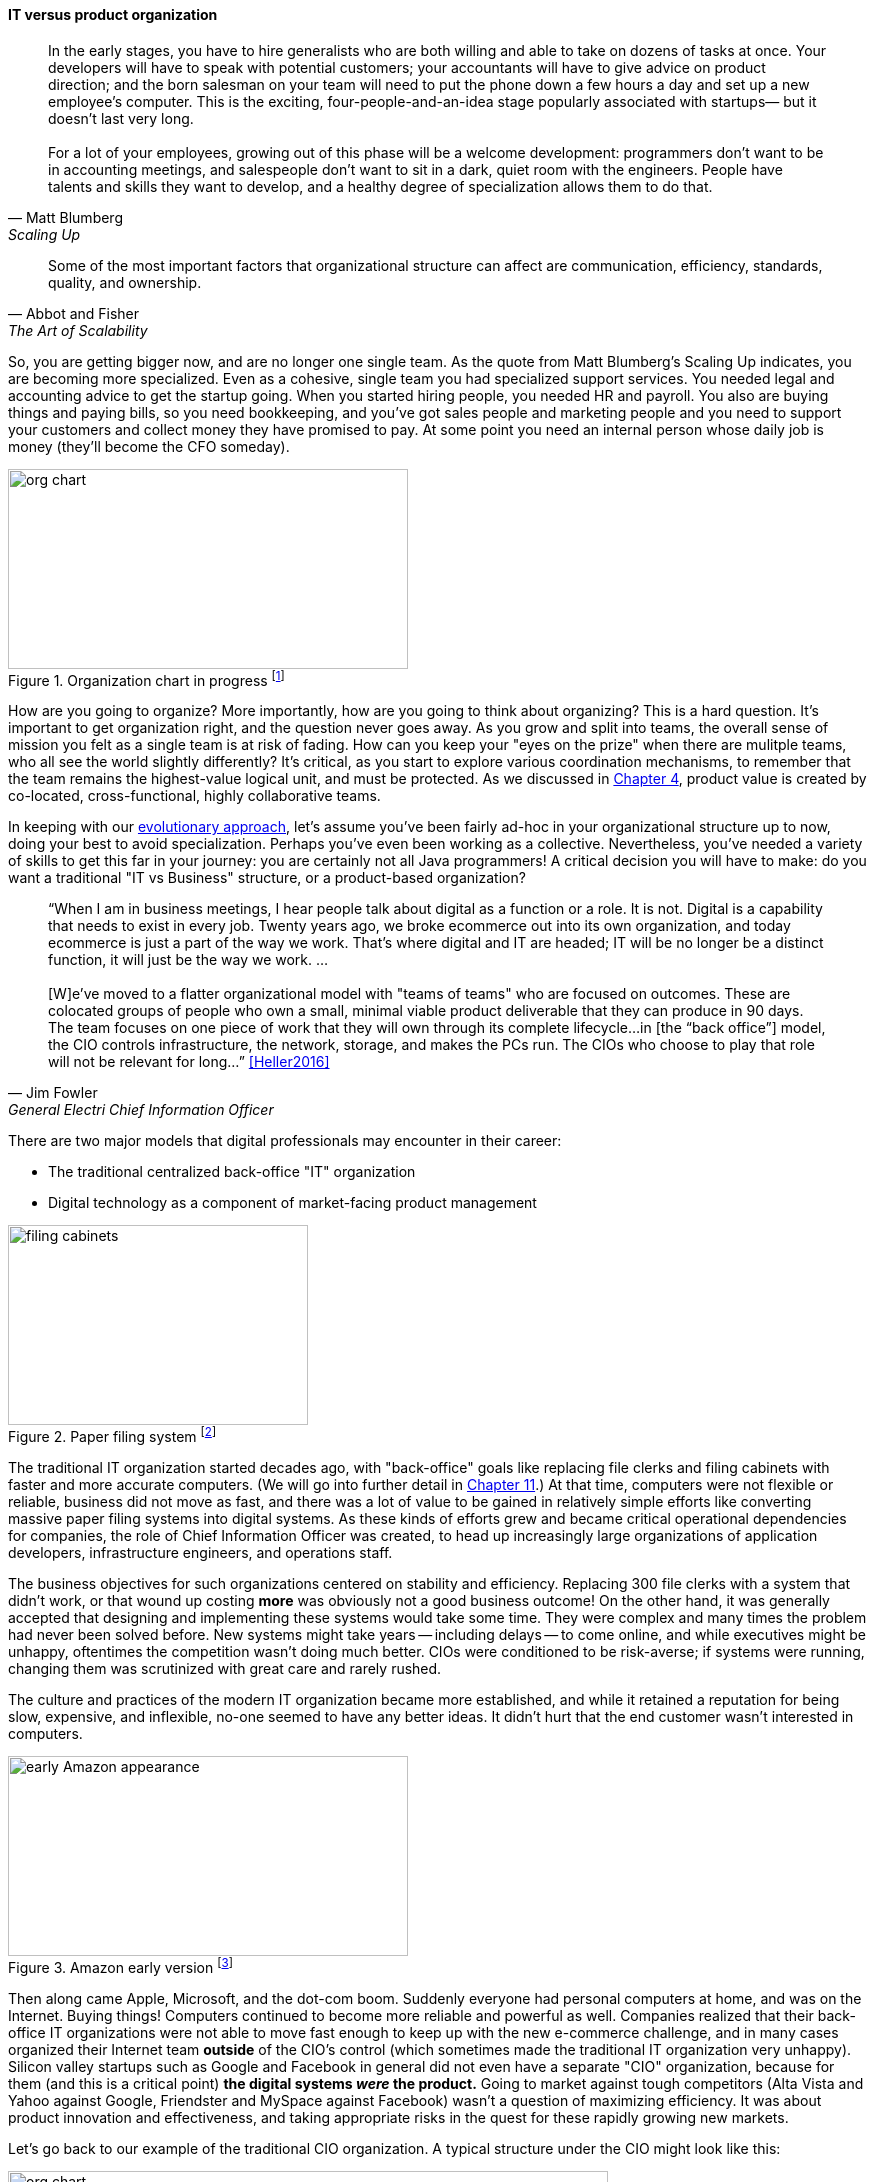 
anchor:organization[]

==== IT versus product organization

[quote, Matt Blumberg, Scaling Up]
In the early stages, you have to hire generalists who are both willing and able to take on dozens of tasks at once. Your developers will have to speak with potential customers; your accountants will have to give advice on product direction; and the born salesman on your team will need to put the phone down a few hours a day and set up a new employee’s computer. This is the exciting, four-people-and-an-idea stage popularly associated with startups— but it doesn’t last very long. +
 +
For a lot of your employees, growing out of this phase will be a welcome development: programmers don’t want to be in accounting meetings, and salespeople don’t want to sit in a dark, quiet room with the engineers. People have talents and skills they want to develop, and a healthy degree of specialization allows them to do that.

[quote, Abbot and Fisher, The Art of Scalability]
Some of the most important factors that organizational structure can affect are communication, efficiency, standards, quality, and ownership.

So, you are getting bigger now, and are no longer one single team. As the quote from Matt Blumberg's Scaling Up indicates, you are becoming more specialized. Even as a cohesive, single team you had specialized support services. You needed legal and accounting advice to get the startup going. When you started hiring people, you needed HR and payroll. You also are buying things and paying bills, so you need bookkeeping, and you’ve got sales people and marketing people and you need to support your customers and collect money they have promised to pay. At some point you need an internal person whose daily job is money (they’ll become the CFO someday).

.Organization chart in progress footnote:[_Image credit https://www.flickr.com/photos/simonov/15484240880, downloaded 2016-11-28, commercial use permitted_]
image::images/3_07-org-chart-whiteboard.jpg[org chart, 400, 200, float="right"]

How are you going to organize? More importantly, how are you going to think about organizing? This is a hard question. It’s important to get organization right, and the question never goes away. As you grow and split into teams, the overall sense of mission you felt as a single team is at risk of fading. How can you keep your "eyes on the prize" when there are mulitple teams, who all see the world slightly differently? It's critical, as you start to explore various coordination mechanisms, to remember that the team remains the highest-value logical unit, and must be protected. As we discussed in xref:the-product-team[Chapter 4], product value is created by co-located, cross-functional, highly collaborative teams.

In keeping with our xref:emergence-model[evolutionary approach], let’s assume you’ve been fairly ad-hoc in your organizational structure up to now, doing your best to avoid specialization. Perhaps you’ve even been working as a collective. Nevertheless, you’ve needed a variety of skills to get this far in your journey: you are certainly not all Java programmers! A critical decision you will have to make: do you want a traditional "IT vs Business" structure, or a product-based organization?

anchor:fowler-quote[]

[quote, Jim Fowler, General Electri  Chief Information Officer]
“When I am in business meetings, I hear people talk about digital as a function or a role. It is not. Digital is a capability that needs to exist in every job. Twenty years ago, we broke ecommerce out into its own organization, and today ecommerce is just a part of the way we work. That's where digital and IT are headed; IT will be no longer be a distinct function, it will just be the way we work. … +
 +
[W]e've moved to a flatter organizational model with "teams of teams" who are focused on outcomes. These are colocated groups of people who own a small, minimal viable product deliverable that they can produce in 90 days. The team focuses on one piece of work that they will own through its complete lifecycle…in [the “back office”] model, the CIO controls infrastructure, the network, storage, and makes the PCs run. The CIOs who choose to play that role will not be relevant for long…” <<Heller2016>>

There are two major models that digital professionals may encounter in their career:

* The traditional centralized back-office "IT" organization
* Digital technology as a component of market-facing product management

.Paper filing system footnote:[_Image credit https://www.flickr.com/photos/mcfarlandmo/3274597033/, downloaded 2016-11-28, commercial use permitted_]
image::images/3_07-file-cabinets.jpg[filing cabinets, 300, 200, float="left"]

The traditional IT organization started decades ago, with "back-office" goals like replacing file clerks and filing cabinets with faster and more accurate computers. (We will go into further detail in xref:paper-to-digital[Chapter 11].) At that time, computers were not flexible or reliable, business did not move as fast, and there was a lot of value to be gained in relatively simple efforts like converting massive paper filing systems into digital systems. As these kinds of efforts grew and became critical operational dependencies for companies, the role of Chief Information Officer was created, to head up increasingly large organizations of application developers, infrastructure engineers, and operations staff.

The business objectives for such organizations centered on stability and efficiency. Replacing 300 file clerks with a system that didn't work, or that wound up costing *more* was obviously not a good business outcome! On the other hand, it was generally accepted that designing and implementing these systems would take some time. They were complex and many times the problem had never been solved before. New systems might take years -- including delays -- to come online, and while executives might be unhappy, oftentimes the competition wasn't doing much better. CIOs were conditioned to be risk-averse; if systems were running, changing them was scrutinized with great care and rarely rushed.

The culture and practices of the modern IT organization became more established, and while it retained a reputation for being slow, expensive, and inflexible, no-one seemed to have any better ideas. It didn't hurt that the end customer wasn't interested in computers.

.Amazon early version footnote:[_Image credit https://www.flickr.com/photos/mikekp/28169317621/, downloaded 2016-11-28, commercial use permitted_]
image::images/3_07-early-Amazon.jpg[early Amazon appearance, 400, 200, float="right"]

Then along came Apple, Microsoft, and the dot-com boom. Suddenly everyone had personal computers at home, and was on the Internet. Buying things! Computers continued to become more reliable and powerful as well. Companies realized that their back-office IT organizations were not able to move fast enough to keep up with the new e-commerce challenge, and in many cases organized their Internet team *outside* of the CIO's control (which sometimes made the traditional IT organization very unhappy). Silicon valley startups such as Google and Facebook in general did not even have a separate "CIO" organization, because for them (and this is a critical point)  *the digital systems _were_ the product.* Going to market against tough competitors (Alta Vista and Yahoo against Google, Friendster and MySpace against Facebook) wasn't a question of maximizing efficiency. It was about product innovation and effectiveness, and taking appropriate risks in the quest for these rapidly growing new markets.

anchor:trad-cio-org[]

Let's go back to our example of the traditional CIO organization. A typical structure under the CIO might look like this:

.Classic IT organization
image::images/3_07-classic-org.png[org chart,600]

(We had some related discussion in xref:i-o-matrix[Chapter 6].) Such a structure was perceived to be "efficient" because all the server engineers would be in one organization, while all the Java developers would be in another, and their utilization could be managed for efficiency. Overall, having all the "IT" people together was also considered efficient, and the general idea was that "the business" (Sales, Marketing, Operations, and back-office functions like Finance and HR) would define their xref:system-intent["requirements"] and the IT organization would deliver systems in response. It was believed that organizing into "centers of excellence" (sometimes called _organizing by function_) would make the practices of each center more and more effective, and therefore more valuable to the organization as a whole. However, the new digital organizations perceived that there was too much friction between the different functions on the organization chart. Skepticism also started to emerge that "centers of excellence" were living up to their promise. Instead, what was too often seen was the emergence of an "us versus them" mentality, as developers argued with server and network engineers.

One of the first companies to try a completely different approach was Intuit. As Intuit started selling its products increasingly as services, it re-organized to divide infrastructure individual contributors, e.g. storage engineers and database administrators, to become part of the product teams with which they worked <<Abbott2015>>, p 103.

anchor:spotify-model[Spotify model]

.New IT organization
image::images/3_07-neworg.png[org chart,600]

This model is also called the "Spotify model." The dotted line boxes (Developers, Quality Assurance, Engineering) are no longer dedicated "centers of excellence" with executives leading them. Instead, they are lighter-weight "communities of interest" organized into chapters and guilds. The cross-functional product teams are the primary way work is organized and understood, and the communities of interest play a supporting role. Henrik Kniberg provided one of the first descriptions of how Spotify organizes along product lines  <<Kniberg2012>>. (Attentive readers will ask, "What happened to the PMO? and what about security?" There are various answers to these questions, which we will continue to explore in Part III.)

The consequences of this transition in organizational style are still being felt and debated. Sriram Narayan, in his book _Agile Organization Design_ (<<Narayam2015>>), points out that "IT work is labor-intensive and highly specialized," and therefore managing IT talent is a particular organizational capability it may not make sense to distribute. Furthermore, he observes that IT work is performed on medium to long time scales, and  "IT culture" differs from "business culture." However, Abbott and Fisher in _The Art of Scalability_ argue that "...The difference in mindset, organization, metrics, and approach between the IT and product models is vast. Corporate technology governance tends to significantly slow time to market for critical projects...IT mindsets are great for internal technology development, but disastrous for external product development" <<Abbott2015>> pp 122-124. Hybrid models exist, with "product" teams reporting up under "business" executives, and the CIO still controlling the delivery staff who may be co-located with those teams. We'll discuss the alternative models in more detail below.

anchor:feature-v-component[]

.Conway's law
****
So who was Conway and why is his law so important as we move to a team of teams? Melvin Conway is a computer programmer who worked on early compilers and programming languages. In 1967 he proposed the thesis that:

_Any organization that designs a system (defined broadly) will produce a design whose structure is a copy of the organization's communication structure_ <<Conway1968>>.

What does this mean? If we establish two teams, each team will build a piece of functionality (a feature or component). They will think in terms of "our stuff" and "their stuff" and the interactions (or _interface_) between the two. Perhaps this seems obvious, but as you scale up it's critical to keep in mind. In particular, as you segment your organization along the xref:AKF-cube[AKF y-axis], you will need to keep in mind the difference between features and components. You are on a path to have dozens or hundreds of such teams. The decisions you make today on how to divide functionality and work will determine your operating model far into the future.

Ultimately, Conway's law tells us that to design a product is also to design an organization, and vice versa. Important for designers and architects to remember.
****
